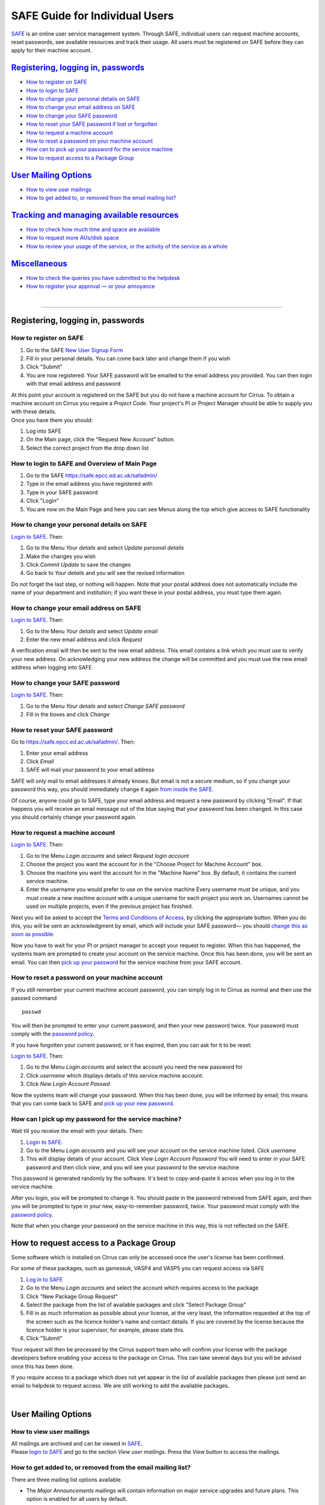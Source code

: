 SAFE Guide for Individual Users
===============================

`SAFE <https://safe.epcc.ed.ac.uk/safadmin/>`__ is an online user
service management system. Through SAFE, individual users can request
machine accounts, reset passwords, see available resources and track
their usage. All users must be registered on SAFE before they can apply
for their machine account.

`Registering, logging in, passwords <#reg-log-pass>`__
------------------------------------------------------

-  `How to register on SAFE <#register>`__
-  `How to login to SAFE <#login>`__
-  `How to change your personal details on SAFE <#details>`__
-  `How to change your email address on SAFE <#chemail>`__
-  `How to change your SAFE password <#chpass>`__
-  `How to reset your SAFE password if lost or forgotten <#reset>`__
-  `How to request a machine account <#getac>`__
-  `How to reset a password on your machine account <#reset_machine>`__
-  `How can to pick up your password for the service
   machine <#getpass>`__
-  `How to request access to a Package Group <#package-group>`__

`User Mailing Options <#user-mailing>`__
----------------------------------------

-  `How to view user mailings <#mailings>`__
-  `How to get added to, or removed from the email mailing
   list? <#mlist>`__

`Tracking and managing available resources <#tracking>`__
---------------------------------------------------------

-  `How to check how much time and space are available <#ures>`__
-  `How to request more AUs/disk space <#resources>`__
-  `How to review your usage of the service, or the activity of the
   service as a whole <#uhist>`__

`Miscellaneous <#miscellaneous>`__
----------------------------------

-  `How to check the queries you have submitted to the
   helpdesk <#checkq>`__
-  `How to register your approval — or your annoyance <#token>`__

| 

--------------

Registering, logging in, passwords
----------------------------------

How to register on SAFE
~~~~~~~~~~~~~~~~~~~~~~~

#. Go to the SAFE `New User Signup
   Form <https://safe.epcc.ed.ac.uk/safadmin//signup.jsp>`__
#. Fill in your personal details. You can come back later and change
   them if you wish
#. Click "Submit"
#. You are now registered. Your SAFE password will be emailed to the
   email address you provided. You can then login with that email
   address and password

| At this point your account is registered on the SAFE but you do not
  have a machine account for Cirrus. To obtain a machine account on
  Cirrus you require a *Project Code*. Your project's PI or Project
  Manager should be able to supply you with these details.
| Once you have them you should:

#. Log into SAFE
#. On the Main page, click the "Request New Account" button.
#. Select the correct project from the drop down list

How to login to SAFE and Overview of Main Page
~~~~~~~~~~~~~~~~~~~~~~~~~~~~~~~~~~~~~~~~~~~~~~

#. Go to the SAFE https://safe.epcc.ed.ac.uk/safadmin/
#. Type in the email address you have registered with
#. Type in your SAFE password
#. Click "Login"
#. You are now on the Main Page and here you can see Menus along the top
   which give access to SAFE functionality

How to change your personal details on SAFE
~~~~~~~~~~~~~~~~~~~~~~~~~~~~~~~~~~~~~~~~~~~

`Login to SAFE <#login>`__. Then:

#. Go to the Menu *Your details* and select *Update personal details*
#. Make the changes you wish
#. Click *Commit Update* to save the changes
#. Go back to *Your details* and you will see the revised information

Do not forget the last step, or nothing will happen. Note that your
postal address does not automatically include the name of your
department and institution; if you want these in your postal address,
you must type them again.

How to change your email address on SAFE
~~~~~~~~~~~~~~~~~~~~~~~~~~~~~~~~~~~~~~~~

`Login to SAFE <#login>`__. Then:

#. Go to the Menu *Your details* and select *Update email*
#. Enter the new email address and click *Request*

A verification email will then be sent to the new email address. This
email contains a link which you must use to verify your new address. On
acknowledging your new address the change will be committed and you must
use the new email address when logging into SAFE

How to change your SAFE password
~~~~~~~~~~~~~~~~~~~~~~~~~~~~~~~~

`Login to SAFE <#login>`__. Then:

#. Go to the Menu *Your details* and select *Change SAFE password*
#. Fill in the boxes and click *Change*

How to reset your SAFE password
~~~~~~~~~~~~~~~~~~~~~~~~~~~~~~~

Go to https://safe.epcc.ed.ac.uk/safadmin/. Then:

#. Enter your email address
#. Click *Email*
#. SAFE will mail your password to your email address

SAFE will only mail to email addresses it already knows. But email is
not a secure medium, so if you change your password this way, you should
immediately change it again `from inside the SAFE. <#chpass>`__

Of course, anyone could go to SAFE, type your email address and request
a new password by clicking "Email". If that happens you will receive an
email message out of the blue saying that your password has been
changed. In this case you should certainly change your password again.

How to request a machine account
~~~~~~~~~~~~~~~~~~~~~~~~~~~~~~~~

`Login to SAFE <#login>`__. Then:

#. Go to the Menu *Login accounts* and select *Request login account*
#. Choose the project you want the account for in the "Choose Project
   for Machine Account" box.
#. Choose the machine you want the account for in the "Machine Name"
   box.
   By default, it contains the current service machine.
#. Enter the username you would prefer to use on the service machine
   Every username must be unique, and you must create a new machine
   account with a unique username for each project you work on.
   Usernames cannot be used on multiple projects, even if the previous
   project has finished.

Next you will be asked to accept the `Terms and Conditions of
Access <http://www.cirrus.ac.uk/about-cirrus/policies/>`__, by clicking
the appropriate button. When you do this, you will be sent an
acknowledgment by email, which will include your SAFE password— you
should `change this as soon as possible. <#chpass>`__

Now you have to wait for your PI or project manager to accept your
request to register. When this has happened, the systems team are
prompted to create your account on the service machine. Once this has
been done, you will be sent an email. You can then `pick up your
password <#getpass>`__ for the service machine from your SAFE account.

How to reset a password on your machine account
~~~~~~~~~~~~~~~~~~~~~~~~~~~~~~~~~~~~~~~~~~~~~~~

If you still remember your current machine account password, you can
simply log in to Cirrus as normal and then use the passwd command

::

    passwd

You will then be prompted to enter your current password, and then your
new password twice. Your password must comply with the `password
policy <https://www.cirrus.ac.uk/about-cirrus/policies/passwords_usernames.html>`__.

If you have forgotten your current password, or it has expired, then you
can ask for it to be reset:

`Login to SAFE <#login>`__. Then:

#. Go to the Menu *Login accounts* and select the account you need the
   new password for
#. Click *username* which displays details of this service machine
   account.
#. Click *New Login Account Passwd*

Now the systems team will change your password. When this has been done,
you will be informed by email; this means that you can come back to SAFE
and `pick up your new password <#getpass>`__.

How can I pick up my password for the service machine?
~~~~~~~~~~~~~~~~~~~~~~~~~~~~~~~~~~~~~~~~~~~~~~~~~~~~~~

Wait till you receive the email with your details. Then:

#. `Login to SAFE <#login>`__.
#. Go to the Menu *Login accounts* and you will see your account on the
   service machine listed. Click *username*
#. This will display details of your account. Click *View Login Account
   Password* You will need to enter in your SAFE password and then click
   *view*, and you will see your password to the service machine

This password is generated randomly by the software. It's best to
copy-and-paste it across when you log in to the service machine.

After you login, you will be prompted to change it. You should paste in
the password retreived from SAFE again, and then you will be prompted to
type in your new, easy-to-remember password, twice. Your password must
comply with the `password
policy <https://www.cirrus.ac.uk/about-cirrus/policies/passwords_usernames.html>`__.

Note that when you change your password on the service machine in this
way, this is not reflected on the SAFE.

How to request access to a Package Group
----------------------------------------

Some software which is installed on Cirrus can only be accessed once the
user's license has been confirmed.

For some of these packages, such as gamessuk, VASP4 and VASP5 you can
request access via SAFE

#. `Log in to SAFE <#login>`__
#. Go to the Menu *Login accounts* and select the account which requires
   access to the package
#. Click "New Package Group Request"
#. Select the package from the list of available packages and click
   "Select Package Group"
#. Fill in as much information as possible about your license, at the
   very least, the information requested at the top of the screen such
   as the licence holder's name and contact details.
   If you are covered by the license because the licence holder is your
   supervisor, for example, please state this.
#. Click "Submit"

Your request will then be processed by the Cirrus support team who will
confirm your license with the package developers before enabling your
access to the package on Cirrus. This can take several days but you will
be advised once this has been done.

If you require access to a package which does not yet appear in the list
of available packages then please just send an email to helpdesk to
request access. We are still working to add the available packages.

| 

User Mailing Options
--------------------

How to view user mailings
~~~~~~~~~~~~~~~~~~~~~~~~~

| All mailings are archived and can be viewed in
  `SAFE <https://safe.epcc.ed.ac.uk/safadmin/>`__.
| Please `login to SAFE <#login>`__ and go to the section *View user
  mailings*. Press the *View* button to access the mailings.

How to get added to, or removed from the email mailing list?
~~~~~~~~~~~~~~~~~~~~~~~~~~~~~~~~~~~~~~~~~~~~~~~~~~~~~~~~~~~~

There are three mailing list options available.

-  The *Major Announcements* mailings will contain information on major
   service upgrades and future plans. This option is enabled for all
   users by default.
-  The *Service News* mailings will contain information on training
   courses, newsletters, events, and other general announcements. This
   option is enabled for all users by default.
-  The *System Status Notifications* will inform users when the service
   goes up or down, including the reminders of the next planned
   maintenance shutdowns. This option is not enabled by default, those
   wishing to receive this information will need to explicitly subscribe
   to it.

Any combination of these three options may be selected via SAFE:

#. `Login to SAFE <#login>`__.
#. Go to the Menu *Your details* click *Email list settings*
#. In the panel headed *Mailing list preferences* click on the options
   you would like to subscribe to.
#. Click *Update List Preferences*

**Note 1:** There is an option to unsubscribe from the user mailings
completely, which overrides any option enabled in *Mailing list
preferences* panel.

#. Click on the Menu *Your details* click *Update personal details* find
   *Opt out of user emails* field and click it
#. Click *Commit Update*

Do not forget the last step, or nothing will happen.

**Note 2:** Regardless of whether you are subscribed to a particular
mailing list, you can still view ALL user mailings which have been sent,
in SAFE. See `here <#mailings>`__ for details.

| 

Tracking and Managing Available Resources
-----------------------------------------

How to check how much time and space are available to you
~~~~~~~~~~~~~~~~~~~~~~~~~~~~~~~~~~~~~~~~~~~~~~~~~~~~~~~~~

`Login to SAFE <#login>`__ and Go to the Menu *Login accounts*, select
the *username* which you wish to see details for. You will then see the
information for this account. You will see the quotas for the disk space
(if the project group is using these) and how much is in use. You can
also see which file systems your project is using. Under the heading
'Volume' you will see entries for RDF (if used by your project), home
and work and in brackets after each, the name of the filesystem they are
hosted on, followed by the current usage by your project, and total
quota.

The budget values displayed are updated every morning, and the values
shown for disk use are updated four times a day. For this reason, all
these values may not be completely up-to-date. If there is a lot of
activity in your project, the numbers shown could be significantly
different from from the current ones.

How to request more kAUs/disk space
~~~~~~~~~~~~~~~~~~~~~~~~~~~~~~~~~~~

In the first instance, please contact the principal investigator, or the
project manager of your project. The PI will then take the necessary
steps to either allocate you more resources out of the project reserve,
or to request an increase from the helpdesk/research councils.

The helpdesk does not own project resources and has no authority to
allocate them to individual users. This responsibility lies with the
project PI/project manager.

How to review the use you have made of the service, or the activity of the service as a whole
~~~~~~~~~~~~~~~~~~~~~~~~~~~~~~~~~~~~~~~~~~~~~~~~~~~~~~~~~~~~~~~~~~~~~~~~~~~~~~~~~~~~~~~~~~~~~

`Login to SAFE <#login>`__. Then:

#. Go to the Menu *Service information* and select *Report Generator*
#. Select the report you wish to run and the format you want the output
   in (web, PDF, CSV, XML) by clicking the appropriate icon in the list.
#. Complete the required information in the form: this will usually
   consist of at least a date range to analyse and may have other
   options depending on the report you are running.
#. Click *Generate Report*

If you are a PI or Project Manager, you will have access to additional
reports to generate information on whole projects or groups as well as
your own usage and the usage of the service as a whole.

| 

Miscellaneous
-------------

How to check the queries you have submitted to the helpdesk
~~~~~~~~~~~~~~~~~~~~~~~~~~~~~~~~~~~~~~~~~~~~~~~~~~~~~~~~~~~

`Login to SAFE <#login>`__. Then:

#. Go to the Menu *Help and Support* and select *Your support requests*
#. Click the number of a query to check the contents of the query log

This will show you the queries of yours that haven't yet been resolved.
Note that some of the internal correspondence about a query will not be
shown. You can also use SAFE to submit a query—use *New support
request*.

How to register your approval — or your annoyance
~~~~~~~~~~~~~~~~~~~~~~~~~~~~~~~~~~~~~~~~~~~~~~~~~

`Login to SAFE <#login>`__. Then:

#. Go to the Menu *Help and Support* and select *Service feedback*
#. Click on the scale somewhere between 5 penalty points and 5 gold
   stars indicating your level of anger or delight.
#. Optionally: enter a comment in the comment box.
#. Click *Set Token*

The tokens may appear in the public service reports, although your name
will not be published with them. Although an entry in the comment field
is optional, it necessarily gives greater weight to your
feelings—without it we cannot tell why you have set a token.

|
